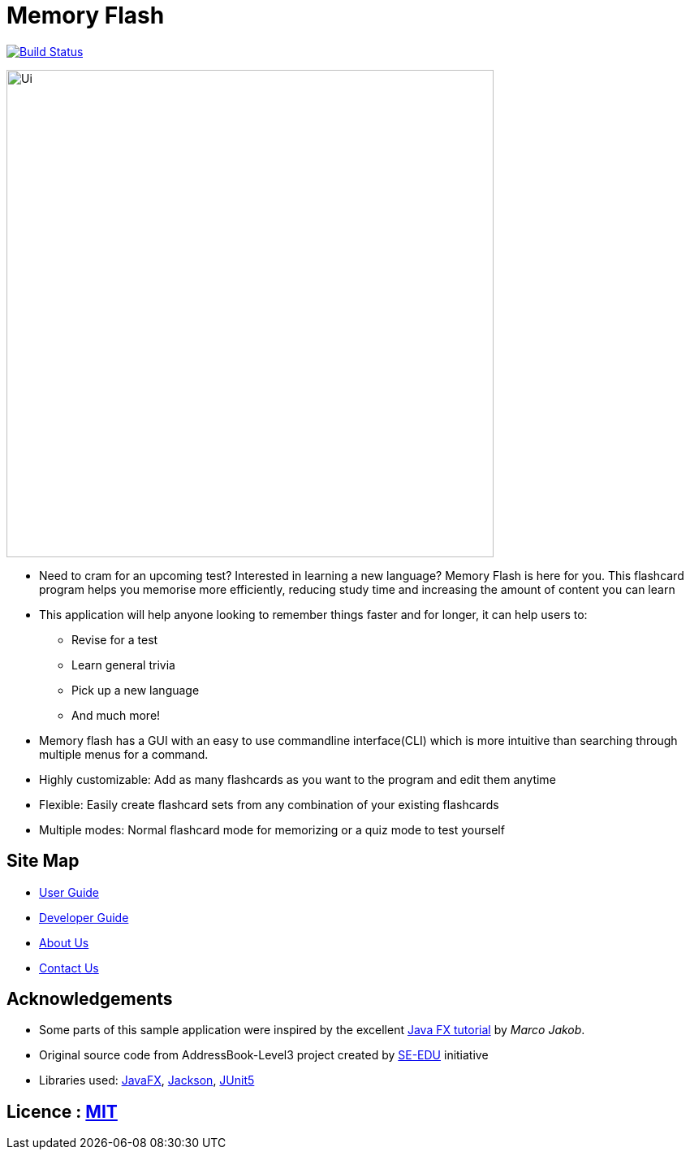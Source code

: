= Memory Flash
ifdef::env-github,env-browser[:relfileprefix: docs/]

https://travis-ci.org/AY1920S1-CS2103-T14-3/main[image:https://travis-ci.org/AY1920S1-CS2103-T14-3/main.svg?branch=master[Build Status]]

ifndef::env-github[]
image::docs/images/Ui.png[width="600"]
endif::[]

* Need to cram for an upcoming test? Interested in learning a new language? Memory Flash is here for you.
This flashcard program helps you memorise more efficiently, reducing study time and increasing the amount of content you can learn
* This application will help anyone looking to remember things faster and for longer, it can help users to:
** Revise for a test
** Learn general trivia
** Pick up a new language
** And much more!
* Memory flash has a GUI with an easy to use commandline interface(CLI) which is more
intuitive than searching through multiple menus for a command.
* Highly customizable: Add as many flashcards as you want to the program and edit them anytime
* Flexible: Easily create flashcard sets from any combination of your existing flashcards
* Multiple modes: Normal flashcard mode for memorizing or a quiz mode to test yourself

== Site Map

* <<UserGuide#, User Guide>>
* <<DeveloperGuide#, Developer Guide>>
* <<AboutUs#, About Us>>
* <<ContactUs#, Contact Us>>

== Acknowledgements

* Some parts of this sample application were inspired by the excellent http://code.makery.ch/library/javafx-8-tutorial/[Java FX tutorial] by
_Marco Jakob_.
* Original source code from AddressBook-Level3 project created by https://se-education.org[SE-EDU] initiative
* Libraries used: https://openjfx.io/[JavaFX], https://github.com/FasterXML/jackson[Jackson], https://github.com/junit-team/junit5[JUnit5]

== Licence : link:LICENSE[MIT]
